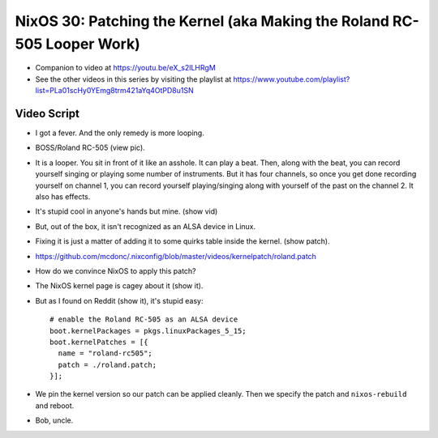 NixOS 30: Patching the Kernel (aka Making the Roland RC-505 Looper Work)
========================================================================

- Companion to video at https://youtu.be/eX_s2lLHRgM

- See the other videos in this series by visiting the playlist at
  https://www.youtube.com/playlist?list=PLa01scHy0YEmg8trm421aYq4OtPD8u1SN

Video Script
------------

- I got a fever.  And the only remedy is more looping.

- BOSS/Roland RC-505 (view pic).

- It is a looper.  You sit in front of it like an asshole.  It can play a beat.
  Then, along with the beat, you can record yourself singing or playing some
  number of instruments.  But it has four channels, so once you get done
  recording yourself on channel 1, you can record yourself playing/singing
  along with yourself of the past on the channel 2.  It also has effects.

- It's stupid cool in anyone's hands but mine.  (show vid)

- But, out of the box, it isn't recognized as an ALSA device in Linux.

- Fixing it is just a matter of adding it to some quirks table inside the kernel.
  (show patch).

- https://github.com/mcdonc/.nixconfig/blob/master/videos/kernelpatch/roland.patch

- How do we convince NixOS to apply this patch?

- The NixOS kernel page is cagey about it (show it).

- But as I found on Reddit (show it), it's stupid easy::

    # enable the Roland RC-505 as an ALSA device
    boot.kernelPackages = pkgs.linuxPackages_5_15;
    boot.kernelPatches = [{
      name = "roland-rc505";
      patch = ./roland.patch;
    }];

- We pin the kernel version so our patch can be applied cleanly.  Then we
  specify the patch and ``nixos-rebuild`` and reboot.

- Bob, uncle.

